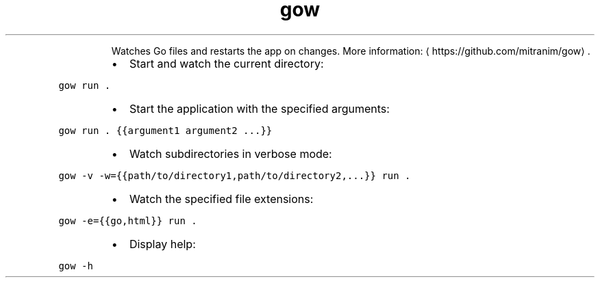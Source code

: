 .TH gow
.PP
.RS
Watches Go files and restarts the app on changes.
More information: \[la]https://github.com/mitranim/gow\[ra]\&.
.RE
.RS
.IP \(bu 2
Start and watch the current directory:
.RE
.PP
\fB\fCgow run .\fR
.RS
.IP \(bu 2
Start the application with the specified arguments:
.RE
.PP
\fB\fCgow run . {{argument1 argument2 ...}}\fR
.RS
.IP \(bu 2
Watch subdirectories in verbose mode:
.RE
.PP
\fB\fCgow \-v \-w={{path/to/directory1,path/to/directory2,...}} run .\fR
.RS
.IP \(bu 2
Watch the specified file extensions:
.RE
.PP
\fB\fCgow \-e={{go,html}} run .\fR
.RS
.IP \(bu 2
Display help:
.RE
.PP
\fB\fCgow \-h\fR
